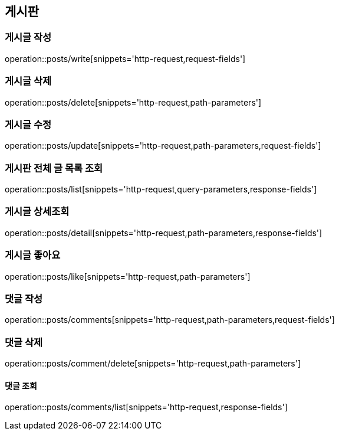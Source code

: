 == 게시판

=== 게시글 작성
operation::posts/write[snippets='http-request,request-fields']

=== 게시글 삭제
operation::posts/delete[snippets='http-request,path-parameters']

=== 게시글 수정
operation::posts/update[snippets='http-request,path-parameters,request-fields']


=== 게시판 전체 글 목록 조회
operation::posts/list[snippets='http-request,query-parameters,response-fields']

=== 게시글 상세조회
operation::posts/detail[snippets='http-request,path-parameters,response-fields']


=== 게시글 좋아요
operation::posts/like[snippets='http-request,path-parameters']

=== 댓글 작성
operation::posts/comments[snippets='http-request,path-parameters,request-fields']

=== 댓글 삭제
operation::posts/comment/delete[snippets='http-request,path-parameters']

==== 댓글 조회
operation::posts/comments/list[snippets='http-request,response-fields']
